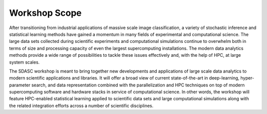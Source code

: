==============
Workshop Scope
==============

After transitioning from industrial applications of massive scale
image classification, a variety of stochastic inference and statistical
learning methods have gained a momentum in many fields of experimental
and computational science. The large data sets collected during scientific
experiments and computational simulations continue to overwhelm both
in terms of size and processing capacity of even the largest supercomputing
installations.  The modern data analytics methods provide a wide range
of possibilities to tackle these issues effectively and, with the help
of HPC, at large system scales.

The SDASC workshop is meant to bring together new developments and
applications of large scale data analytics to modern scientific applications
and libraries.  It will offer a broad view of current state-of-the-art in
deep-learning, hyper-parameter search, and data representation combined with
the parallelization and HPC techniques on top of modern supercomputing software
and hardware stacks in service of computational science. In other words, the
workshop will feature HPC-enabled statistical learning applied to scientific
data sets and large computational simulations along with the related
integration efforts across a number of scientific disciplines. 
